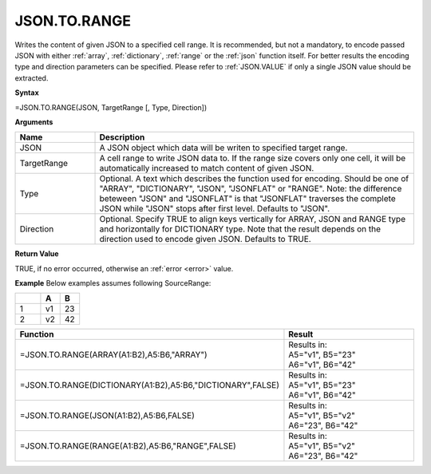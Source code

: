.. _jsontorange:
JSON.TO.RANGE
-----------------------------

Writes the content of given JSON to a specified cell range. It is recommended, but not a mandatory, to encode passed JSON with either :ref:`array`,
:ref:`dictionary`, :ref:`range` or the :ref:`json` function itself. For better results the encoding type and direction 
parameters can be specified. Please refer to :ref:`JSON.VALUE` if only a single JSON value should be extracted.


**Syntax**

=JSON.TO.RANGE(JSON, TargetRange [, Type, Direction])


**Arguments**

.. list-table::
   :widths: 20 80
   :header-rows: 1

   * - Name
     - Description
   * - JSON
     - A JSON object which data will be writen to specified target range.
   * - TargetRange
     - A cell range to write JSON data to. If the range size covers only one cell, it will be automatically increased to match content of given JSON.
   * - Type
     - Optional. A text which describes the function used for encoding. Should be one of "ARRAY", "DICTIONARY", "JSON", "JSONFLAT" or "RANGE".
       Note: the difference beteween "JSON" and "JSONFLAT" is that "JSONFLAT" traverses the complete JSON while "JSON" stops after first level.
       Defaults to "JSON".
   * - Direction
     - Optional. Specify TRUE to align keys vertically for ARRAY, JSON and RANGE type and horizontally for DICTIONARY type.
       Note that the result depends on the direction used to encode given JSON. Defaults to TRUE.


**Return Value**

TRUE, if no error occurred, otherwise an :ref:`error <error>` value.


**Example**
Below examples assumes following SourceRange:

.. list-table::
   :widths: 40 30 30
   :header-rows: 1

   * - 
     - A
     - B
   * - 1
     - v1
     - 23
   * - 2
     - v2
     - 42


.. list-table::
   :widths: 30 70
   :header-rows: 1

   * - Function
     - Result
   * - =JSON.TO.RANGE(ARRAY(A1:B2),A5:B6,"ARRAY")
     - | Results in:
       | A5="v1", B5="23"
       | A6="v1", B6="42"
   * - =JSON.TO.RANGE(DICTIONARY(A1:B2),A5:B6,"DICTIONARY",FALSE)
     - | Results in:
       | A5="v1", B5="23"
       | A6="v1", B6="42"
   * - =JSON.TO.RANGE(JSON(A1:B2),A5:B6,FALSE)
     - | Results in:
       | A5="v1", B5="v2"
       | A6="23", B6="42"
   * - =JSON.TO.RANGE(RANGE(A1:B2),A5:B6,"RANGE",FALSE)
     - | Results in:
       | A5="v1", B5="v2"
       | A6="23", B6="42"
